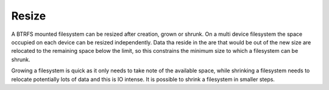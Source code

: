 Resize
======

A BTRFS mounted filesystem can be resized after creation, grown or shrunk. On a
multi device filesystem the space occupied on each device can be resized
independently. Data tha reside in the are that would be out of the new size are
relocated to the remaining space below the limit, so this constrains the
minimum size to which a filesystem can be shrunk.

Growing a filesystem is quick as it only needs to take note of the available
space, while shrinking a filesystem needs to relocate potentially lots of data
and this is IO intense. It is possible to shrink a filesystem in smaller steps.
